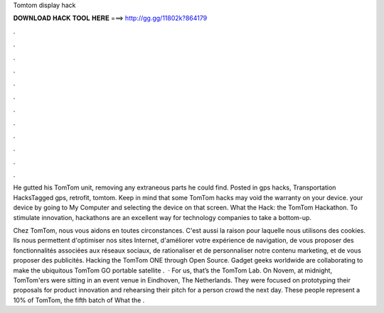 Tomtom display hack



𝐃𝐎𝐖𝐍𝐋𝐎𝐀𝐃 𝐇𝐀𝐂𝐊 𝐓𝐎𝐎𝐋 𝐇𝐄𝐑𝐄 ===> http://gg.gg/11802k?864179



.



.



.



.



.



.



.



.



.



.



.



.

He gutted his TomTom unit, removing any extraneous parts he could find. Posted in gps hacks, Transportation HacksTagged gps, retrofit, tomtom. Keep in mind that some TomTom hacks may void the warranty on your device. your device by going to My Computer and selecting the device on that screen. What the Hack: the TomTom Hackathon. To stimulate innovation, hackathons are an excellent way for technology companies to take a bottom-up.

Chez TomTom, nous vous aidons en toutes circonstances. C'est aussi la raison pour laquelle nous utilisons des cookies. Ils nous permettent d'optimiser nos sites Internet, d'améliorer votre expérience de navigation, de vous proposer des fonctionnalités associées aux réseaux sociaux, de rationaliser et de personnaliser notre contenu marketing, et de vous proposer des publicités. Hacking the TomTom ONE through Open Source. Gadget geeks worldwide are collaborating to make the ubiquitous TomTom GO portable satellite .  · For us, that’s the TomTom Lab. On Novem, at midnight, TomTom'ers were sitting in an event venue in Eindhoven, The Netherlands. They were focused on prototyping their proposals for product innovation and rehearsing their pitch for a person crowd the next day. These people represent a 10% of TomTom, the fifth batch of What the .
